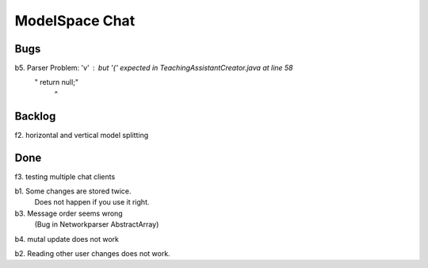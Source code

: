 
ModelSpace Chat
===============


Bugs
----

b5. Parser Problem: 'v' : but '{' expected in TeachingAssistantCreator.java  at line 58
    "      return null;"
          ^

Backlog
-------

f2. horizontal and vertical model splitting

Done
----

f3. testing multiple chat clients

b1. Some changes are stored twice. 
    Does not happen if you use it right.

b3. Message order seems wrong
    (Bug in Networkparser AbstractArray)

b4. mutal update does not work

b2. Reading other user changes does not work. 

